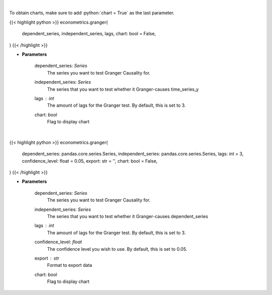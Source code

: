 .. role:: python(code)
    :language: python
    :class: highlight

|

To obtain charts, make sure to add :python:`chart = True` as the last parameter.

.. raw:: html

    <h3>
    > Getting data
    </h3>

{{< highlight python >}}
econometrics.granger(
    dependent_series, independent_series, lags, chart: bool = False,
)
{{< /highlight >}}

.. raw:: html

    <p>
    Calculate granger tests
    </p>

* **Parameters**

    dependent_series: *Series*
        The series you want to test Granger Causality for.
    independent_series: *Series*
        The series that you want to test whether it Granger-causes time_series_y
    lags : *int*
        The amount of lags for the Granger test. By default, this is set to 3.
    chart: *bool*
       Flag to display chart


|

.. raw:: html

    <h3>
    > Getting charts
    </h3>

{{< highlight python >}}
econometrics.granger(
    dependent_series: pandas.core.series.Series,
    independent_series: pandas.core.series.Series,
    lags: int = 3,
    confidence_level: float = 0.05,
    export: str = '',
    chart: bool = False,
)
{{< /highlight >}}

.. raw:: html

    <p>
    Show granger tests
    </p>

* **Parameters**

    dependent_series: *Series*
        The series you want to test Granger Causality for.
    independent_series: *Series*
        The series that you want to test whether it Granger-causes dependent_series
    lags : *int*
        The amount of lags for the Granger test. By default, this is set to 3.
    confidence_level: *float*
        The confidence level you wish to use. By default, this is set to 0.05.
    export : *str*
        Format to export data
    chart: *bool*
       Flag to display chart

